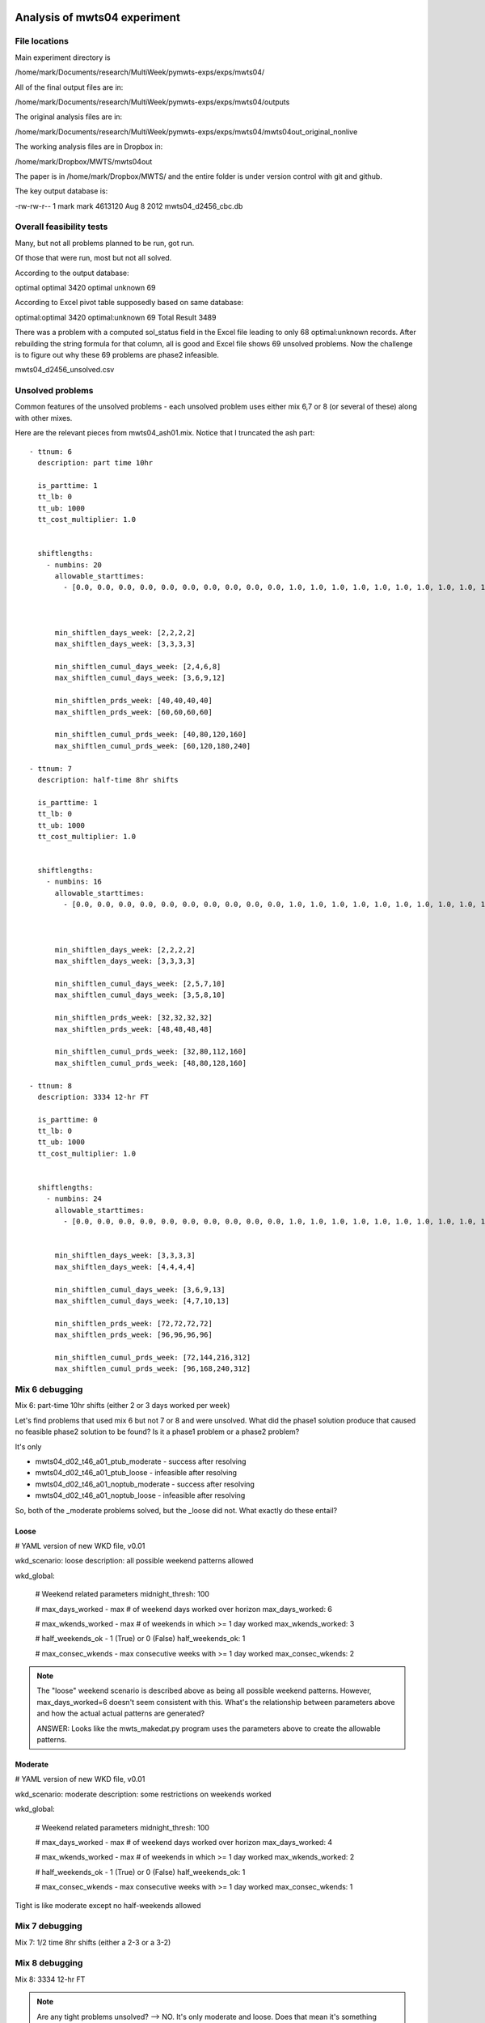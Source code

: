 Analysis of mwts04 experiment
=============================

File locations
--------------

Main experiment directory is 

/home/mark/Documents/research/MultiWeek/pymwts-exps/exps/mwts04/

All of the final output files are in:

/home/mark/Documents/research/MultiWeek/pymwts-exps/exps/mwts04/outputs

The original analysis files are in:

/home/mark/Documents/research/MultiWeek/pymwts-exps/exps/mwts04/mwts04out_original_nonlive

The working analysis files are in Dropbox in:

/home/mark/Dropbox/MWTS/mwts04out

The paper is in /home/mark/Dropbox/MWTS/ and the entire folder is under
version control with git and github.





The key output database is:

-rw-rw-r-- 1 mark mark 4613120 Aug  8  2012 mwts04_d2456_cbc.db


Overall feasibility tests
-------------------------

Many, but not all problems planned to be run, got run.

Of those that were run, most but not all solved. 

According to the output database:

optimal	optimal	3420
optimal	unknown	69

According to Excel pivot table supposedly based on same database:

optimal:optimal	3420
optimal:unknown	69
Total Result	3489

There was a problem with a computed sol_status field in the Excel file leading to only
68 optimal:unknown records. After rebuilding the string formula for that column, all is good
and Excel file shows 69 unsolved problems. Now the challenge is to figure out why these
69 problems are phase2 infeasible.

mwts04_d2456_unsolved.csv

Unsolved problems
-----------------

Common features of the unsolved problems - each unsolved problem uses either
mix 6,7 or 8 (or several of these) along with other mixes.

Here are the relevant pieces from mwts04_ash01.mix. Notice that I truncated the
ash part::

      - ttnum: 6
        description: part time 10hr
        
        is_parttime: 1
        tt_lb: 0
        tt_ub: 1000
        tt_cost_multiplier: 1.0
        
       
        shiftlengths: 
          - numbins: 20
            allowable_starttimes: 
              - [0.0, 0.0, 0.0, 0.0, 0.0, 0.0, 0.0, 0.0, 0.0, 0.0, 1.0, 1.0, 1.0, 1.0, 1.0, 1.0, 1.0, 1.0, 1.0, 1.0, 1.0, 1.0, 1.0, 1.0, 1.0, 1.0, 1.0, 1.0, 1.0, 1.0, 1.0, 1.0, 1.0, 0.0, 0.0, 0.0, 0.0, 0.0, ...          - [0.0, 0.0, 0.0, 0.0, 0.0, 0.0, 0.0, 0.0, 0.0, 0.0, 1.0, 1.0, 1.0, 1.0, 1.0, 1.0, 1.0, 1.0, 1.0, 1.0, 1.0, 1.0, 1.0, 1.0, 1.0, 1.0, 1.0, 1.0, 1.0, 1.0, 1.0, 1.0, 1.0, 0.0, 0.0, 0.0, 0.0, 0.0, 0.0, 0.0, 0.0, 0.0, 1.0, 1.0, 1.0, 1.0, 1.0, 1.0]



            min_shiftlen_days_week: [2,2,2,2]
            max_shiftlen_days_week: [3,3,3,3]
            
            min_shiftlen_cumul_days_week: [2,4,6,8]
            max_shiftlen_cumul_days_week: [3,6,9,12]
        
            min_shiftlen_prds_week: [40,40,40,40]
            max_shiftlen_prds_week: [60,60,60,60]
        
            min_shiftlen_cumul_prds_week: [40,80,120,160]
            max_shiftlen_cumul_prds_week: [60,120,180,240]

      - ttnum: 7
        description: half-time 8hr shifts
        
        is_parttime: 1
        tt_lb: 0
        tt_ub: 1000
        tt_cost_multiplier: 1.0
        
       
        shiftlengths: 
          - numbins: 16
            allowable_starttimes: 
              - [0.0, 0.0, 0.0, 0.0, 0.0, 0.0, 0.0, 0.0, 0.0, 0.0, 1.0, 1.0, 1.0, 1.0, 1.0, 1.0, 1.0, 1.0, 1.0, 1.0, 1.0, 1.0, 1.0, 1.0, 1.0, 1.0, 1.0, 1.0, 1.0, 1.0, 1.0, 1.0, 1.0, 0.0, 0.0, 0.0, 0.0, 0.0, ...          - [0.0, 0.0, 0.0, 0.0, 0.0, 0.0, 0.0, 0.0, 0.0, 0.0, 1.0, 1.0, 1.0, 1.0, 1.0, 1.0, 1.0, 1.0, 1.0, 1.0, 1.0, 1.0, 1.0, 1.0, 1.0, 1.0, 1.0, 1.0, 1.0, 1.0, 1.0, 1.0, 1.0, 0.0, 0.0, 0.0, 0.0, 0.0, 0.0, 0.0, 0.0, 0.0, 1.0, 1.0, 1.0, 1.0, 1.0, 1.0]



            min_shiftlen_days_week: [2,2,2,2]
            max_shiftlen_days_week: [3,3,3,3]
            
            min_shiftlen_cumul_days_week: [2,5,7,10]
            max_shiftlen_cumul_days_week: [3,5,8,10]
        
            min_shiftlen_prds_week: [32,32,32,32]
            max_shiftlen_prds_week: [48,48,48,48]
        
            min_shiftlen_cumul_prds_week: [32,80,112,160]
            max_shiftlen_cumul_prds_week: [48,80,128,160]

      - ttnum: 8
        description: 3334 12-hr FT
        
        is_parttime: 0
        tt_lb: 0
        tt_ub: 1000
        tt_cost_multiplier: 1.0
        
       
        shiftlengths: 
          - numbins: 24
            allowable_starttimes: 
              - [0.0, 0.0, 0.0, 0.0, 0.0, 0.0, 0.0, 0.0, 0.0, 0.0, 1.0, 1.0, 1.0, 1.0, 1.0, 1.0, 1.0, 1.0, 1.0, 1.0, 1.0, 1.0, 1.0, 1.0, 1.0, 1.0, 1.0, 1.0, 1.0, 1.0, 1.0, 1.0, 1.0, 0.0, 0.0, 0.0, 0.0, 0.0, ...          - [0.0, 0.0, 0.0, 0.0, 0.0, 0.0, 0.0, 0.0, 0.0, 0.0, 1.0, 1.0, 1.0, 1.0, 1.0, 1.0, 1.0, 1.0, 1.0, 1.0, 1.0, 1.0, 1.0, 1.0, 1.0, 1.0, 1.0, 1.0, 1.0, 1.0, 1.0, 1.0, 1.0, 0.0, 0.0, 0.0, 0.0, 0.0, 0.0, 0.0, 0.0, 0.0, 1.0, 1.0, 1.0, 1.0, 1.0, 1.0]


            min_shiftlen_days_week: [3,3,3,3]
            max_shiftlen_days_week: [4,4,4,4]
            
            min_shiftlen_cumul_days_week: [3,6,9,13]
            max_shiftlen_cumul_days_week: [4,7,10,13]

            min_shiftlen_prds_week: [72,72,72,72]
            max_shiftlen_prds_week: [96,96,96,96]
        
            min_shiftlen_cumul_prds_week: [72,144,216,312]
            max_shiftlen_cumul_prds_week: [96,168,240,312]




Mix 6 debugging
---------------

Mix 6: part-time 10hr shifts (either 2 or 3 days worked per week)

Let's find problems that used mix 6 but not 7 or 8 and were unsolved. What
did the phase1 solution produce that caused no feasible phase2 solution to be
found? Is it a phase1 problem or a phase2 problem?


It's only 

* mwts04_d02_t46_a01_ptub_moderate      
  - success after resolving
* mwts04_d02_t46_a01_ptub_loose         
  - infeasible after resolving
* mwts04_d02_t46_a01_noptub_moderate
  - success after resolving
* mwts04_d02_t46_a01_noptub_loose
  - infeasible after resolving

So, both of the _moderate problems solved, but the _loose did not. What exactly
do these entail?

Loose
^^^^^

# YAML version of new WKD file, v0.01

wkd_scenario: loose
description: all possible weekend patterns allowed

wkd_global:

    # Weekend related parameters
    midnight_thresh: 100
    
    # max_days_worked - max # of weekend days worked over horizon
    max_days_worked: 6
    
    # max_wkends_worked - max # of weekends in which >= 1 day worked
    max_wkends_worked: 3
    
    # half_weekends_ok - 1 (True) or 0 (False)
    half_weekends_ok: 1
    
    # max_consec_wkends - max consecutive weeks with >= 1 day worked
    max_consec_wkends: 2              


.. note::

    The "loose" weekend scenario is described above as being all possible
    weekend patterns. However, max_days_worked=6 doesn't seem consistent with
    this. What's the relationship between parameters above and how the actual
    actual patterns are generated? 

    ANSWER: Looks like the mwts_makedat.py program uses the parameters above
    to create the allowable patterns.



Moderate
^^^^^^^^

# YAML version of new WKD file, v0.01

wkd_scenario: moderate
description: some restrictions on weekends worked

wkd_global:

    # Weekend related parameters
    midnight_thresh: 100
    
    # max_days_worked - max # of weekend days worked over horizon
    max_days_worked: 4
    
    # max_wkends_worked - max # of weekends in which >= 1 day worked
    max_wkends_worked: 2
    
    # half_weekends_ok - 1 (True) or 0 (False)
    half_weekends_ok: 1
    
    # max_consec_wkends - max consecutive weeks with >= 1 day worked
    max_consec_wkends: 1      

Tight is like moderate except no half-weekends allowed

Mix 7 debugging
---------------

Mix 7: 1/2 time 8hr shifts (either a 2-3 or a 3-2)


Mix 8 debugging
---------------

Mix 8: 3334 12-hr FT


.. note::

    Are any tight problems unsolved? --> NO. It's only moderate and loose.
    Does that mean it's something related to half-weekends?

    Review the following phase1 constraint:

    ::

        # For case where two weekend days worked and min days worked per week = 2, we do a heuristic
        # adjustment to the max of DailyTourType each day to avoid infeasibility due to forcing
        # a two weekend day person to work a third day and perhaps leading to some other tour not
        # getting >= 2 shifts over the week

        def dailyconservation_wkendadj_index_rule(M):    
            return [(i,j,w,t) for i in M.WINDOWS 
                              for j in M.DAYS   
                              for w in M.WEEKS                    
                              for t in M.activeTT
                              if (i,t,j) in M.okDailyTourType and M.tt_min_dys_weeks[t,w].value == 2]
                                 


        model_phase1.dailyconservation_wkendadj_index = Set(dimen=4,initialize=dailyconservation_wkendadj_index_rule) 


        def DTT_TT_UB_wkendadj_rule(M,i,j,w,t):
            return M.DailyTourType[i,t,j,w] <= M.TourType[i,t] - sum(M.WeekendDaysWorked[i,t,p] for p in M.two_wkend_days[w,t,M.weekend_type[i,t].value])
            
        model_phase1.DTT_TT_UB_wkendadj_con = Constraint(model_phase1.dailyconservation_wkendadj_index,rule=DTT_TT_UB_wkendadj_rule)   

Is the above constraint also needed for 1/2 weekends (i.e. just one day worked)?

Weekend adjustement DTT_TT_UB_wkendadj_rule(M,i,j,w,t) exploration
==================================================================

Test 1 - Generalize to 1/2 weekends or Add 1/2 weekend version


Modification of weekend_subsets_5_4_idx_rule
============================================

This was set to only include tt's with min days worked per
week of 5. I think it should be max days of 5. Otherwise,
a part timer who could work 2-5 days would not have this
constraint enforced.














































